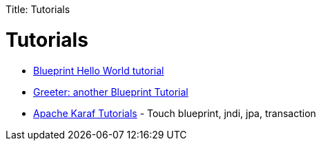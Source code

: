 :doctype: book

Title: Tutorials +++<a name="Tutorials-Tutorials">++++++</a>+++

= Tutorials

* link:tutorials/blueprinthelloworldtutorial.html[Blueprint Hello World tutorial]
* link:tutorials/greetertutorial.html[Greeter: another Blueprint Tutorial]
* http://liquid-reality.de/display/liquid/Karaf+Tutorials[Apache Karaf Tutorials] - Touch blueprint, jndi, jpa, transaction
